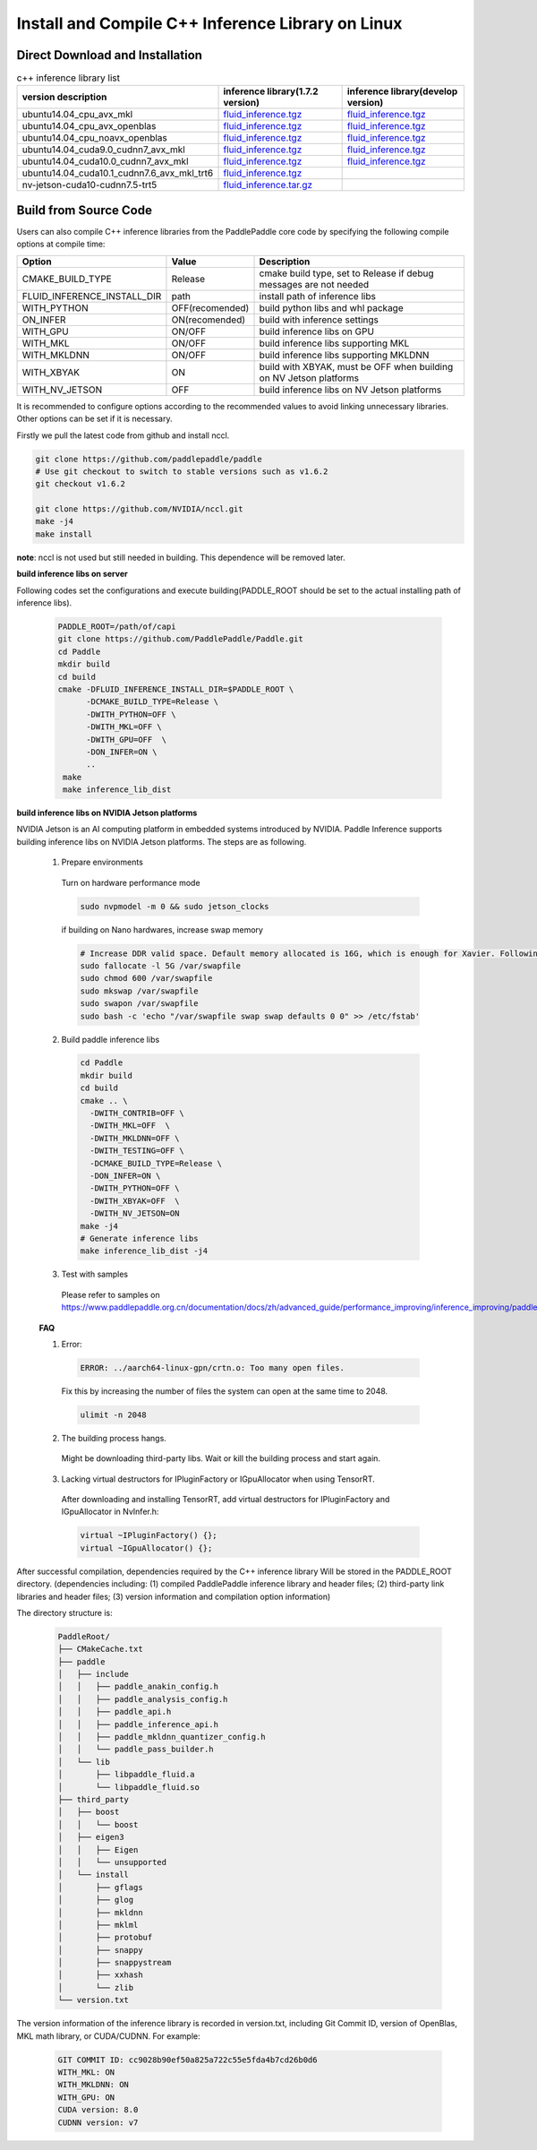 .. _install_or_build_cpp_inference_lib_en:

Install and Compile C++ Inference Library on Linux
=============================================

Direct Download and Installation
---------------------------------

..  csv-table:: c++ inference library list
    :header: "version description", "inference library(1.7.2 version)", "inference library(develop version)"
    :widths: 3, 2, 2

    "ubuntu14.04_cpu_avx_mkl", "`fluid_inference.tgz <https://paddle-inference-lib.bj.bcebos.com/1.7.2-cpu-avx-mkl/fluid_inference.tgz>`_", "`fluid_inference.tgz <https://paddle-inference-lib.bj.bcebos.com/latest-cpu-avx-mkl/fluid_inference.tgz>`_"
    "ubuntu14.04_cpu_avx_openblas", "`fluid_inference.tgz <https://paddle-inference-lib.bj.bcebos.com/1.7.2-cpu-avx-openblas/fluid_inference.tgz>`_", "`fluid_inference.tgz <https://paddle-inference-lib.bj.bcebos.com/latest-cpu-avx-openblas/fluid_inference.tgz>`_"
    "ubuntu14.04_cpu_noavx_openblas", "`fluid_inference.tgz <https://paddle-inference-lib.bj.bcebos.com/1.7.2-cpu-noavx-openblas/fluid_inference.tgz>`_", "`fluid_inference.tgz <https://paddle-inference-lib.bj.bcebos.com/latest-cpu-noavx-openblas/fluid_inference.tgz>`_"
    "ubuntu14.04_cuda9.0_cudnn7_avx_mkl", "`fluid_inference.tgz <https://paddle-inference-lib.bj.bcebos.com/1.7.2-gpu-cuda9-cudnn7-avx-mkl/fluid_inference.tgz>`_", "`fluid_inference.tgz <https://paddle-inference-lib.bj.bcebos.com/latest-gpu-cuda9-cudnn7-avx-mkl/fluid_inference.tgz>`_"
    "ubuntu14.04_cuda10.0_cudnn7_avx_mkl", "`fluid_inference.tgz <https://paddle-inference-lib.bj.bcebos.com/1.7.2-gpu-cuda10-cudnn7-avx-mkl/fluid_inference.tgz>`_", "`fluid_inference.tgz <https://paddle-inference-lib.bj.bcebos.com/latest-gpu-cuda10-cudnn7-avx-mkl/fluid_inference.tgz>`_"
    "ubuntu14.04_cuda10.1_cudnn7.6_avx_mkl_trt6", "`fluid_inference.tgz <https://paddle-inference-lib.bj.bcebos.com/1.7.2-gpu-cuda10.1-cudnn7.6-avx-mkl-trt6%2Ffluid_inference.tgz>`_", 
    "nv-jetson-cuda10-cudnn7.5-trt5", "`fluid_inference.tar.gz <https://paddle-inference-lib.bj.bcebos.com/1.7.1-nv-jetson-cuda10-cudnn7.5-trt5/fluid_inference.tar.gz>`_", 

Build from Source Code
-----------------------

Users can also compile C++ inference libraries from the PaddlePaddle core code by specifying the following compile options at compile time:

============================  ===============  ==================
Option                        Value            Description
============================  ===============  ==================
CMAKE_BUILD_TYPE              Release          cmake build type, set to Release if debug messages are not needed
FLUID_INFERENCE_INSTALL_DIR   path             install path of inference libs
WITH_PYTHON                   OFF(recomended)  build python libs and whl package
ON_INFER                      ON(recomended)   build with inference settings
WITH_GPU                      ON/OFF           build inference libs on GPU
WITH_MKL                      ON/OFF           build inference libs supporting MKL
WITH_MKLDNN                   ON/OFF           build inference libs supporting MKLDNN
WITH_XBYAK                    ON               build with XBYAK, must be OFF when building on NV Jetson platforms
WITH_NV_JETSON                OFF              build inference libs on NV Jetson platforms
============================  ===============  ==================

It is recommended to configure options according to the recommended values to avoid linking unnecessary libraries. Other options can be set if it is necessary.


Firstly we pull the latest code from github and install nccl.

.. code-block:: bash

  git clone https://github.com/paddlepaddle/paddle
  # Use git checkout to switch to stable versions such as v1.6.2
  git checkout v1.6.2

  git clone https://github.com/NVIDIA/nccl.git
  make -j4
  make install

**note**: nccl is not used but still needed in building. This dependence will be removed later.

**build inference libs on server**

Following codes set the configurations and execute building(PADDLE_ROOT should be set to the actual installing path of inference libs).

  .. code-block:: bash

     PADDLE_ROOT=/path/of/capi
     git clone https://github.com/PaddlePaddle/Paddle.git
     cd Paddle
     mkdir build
     cd build
     cmake -DFLUID_INFERENCE_INSTALL_DIR=$PADDLE_ROOT \
           -DCMAKE_BUILD_TYPE=Release \
           -DWITH_PYTHON=OFF \
           -DWITH_MKL=OFF \
           -DWITH_GPU=OFF  \
           -DON_INFER=ON \
           ..
      make
      make inference_lib_dist

**build inference libs on NVIDIA Jetson platforms**

NVIDIA Jetson is an AI computing platform in embedded systems introduced by NVIDIA. Paddle Inference supports building inference libs on NVIDIA Jetson platforms. The steps are as following.

    1. Prepare environments

      Turn on hardware performance mode

      .. code-block:: bash
        
        sudo nvpmodel -m 0 && sudo jetson_clocks

      if building on Nano hardwares, increase swap memory

      .. code-block:: bash

        # Increase DDR valid space. Default memory allocated is 16G, which is enough for Xavier. Following steps are for Nano hardwares.
        sudo fallocate -l 5G /var/swapfile
        sudo chmod 600 /var/swapfile
        sudo mkswap /var/swapfile
        sudo swapon /var/swapfile
        sudo bash -c 'echo "/var/swapfile swap swap defaults 0 0" >> /etc/fstab'

    2. Build paddle inference libs

      .. code-block:: bash
 
        cd Paddle
        mkdir build
        cd build
        cmake .. \
          -DWITH_CONTRIB=OFF \
          -DWITH_MKL=OFF  \
          -DWITH_MKLDNN=OFF \
          -DWITH_TESTING=OFF \
          -DCMAKE_BUILD_TYPE=Release \
          -DON_INFER=ON \
          -DWITH_PYTHON=OFF \
          -DWITH_XBYAK=OFF  \
          -DWITH_NV_JETSON=ON 
        make -j4       
        # Generate inference libs
        make inference_lib_dist -j4
      
    3. Test with samples
      Please refer to samples on https://www.paddlepaddle.org.cn/documentation/docs/zh/advanced_guide/performance_improving/inference_improving/paddle_tensorrt_infer.html#id2

    **FAQ**

    1. Error:

      .. code-block:: bash

        ERROR: ../aarch64-linux-gpn/crtn.o: Too many open files.

      Fix this by increasing the number of files the system can open at the same time to 2048.

      .. code-block:: bash
        
        ulimit -n 2048

    2. The building process hangs.
      Might be downloading third-party libs. Wait or kill the building process and start again.

    3. Lacking virtual destructors for IPluginFactory or IGpuAllocator when using TensorRT.
      After downloading and installing TensorRT, add virtual destructors for IPluginFactory and IGpuAllocator in NvInfer.h:

      .. code-block:: bash
        
        virtual ~IPluginFactory() {};
        virtual ~IGpuAllocator() {};      


After successful compilation, dependencies required by the C++ inference library Will be stored in the PADDLE_ROOT directory. (dependencies including: (1) compiled PaddlePaddle inference library and header files; (2) third-party link libraries and header files; (3) version information and compilation option information)

The directory structure is:

  .. code-block:: text

     PaddleRoot/
     ├── CMakeCache.txt
     ├── paddle
     │   ├── include
     │   │   ├── paddle_anakin_config.h
     │   │   ├── paddle_analysis_config.h
     │   │   ├── paddle_api.h
     │   │   ├── paddle_inference_api.h
     │   │   ├── paddle_mkldnn_quantizer_config.h
     │   │   └── paddle_pass_builder.h
     │   └── lib
     │       ├── libpaddle_fluid.a
     │       └── libpaddle_fluid.so
     ├── third_party
     │   ├── boost
     │   │   └── boost
     │   ├── eigen3
     │   │   ├── Eigen
     │   │   └── unsupported
     │   └── install
     │       ├── gflags
     │       ├── glog
     │       ├── mkldnn
     │       ├── mklml
     │       ├── protobuf
     │       ├── snappy
     │       ├── snappystream
     │       ├── xxhash
     │       └── zlib
     └── version.txt

The version information of the inference library is recorded in version.txt, including Git Commit ID, version of OpenBlas, MKL math library, or CUDA/CUDNN. For example:

  .. code-block:: text

     GIT COMMIT ID: cc9028b90ef50a825a722c55e5fda4b7cd26b0d6
     WITH_MKL: ON
     WITH_MKLDNN: ON
     WITH_GPU: ON
     CUDA version: 8.0
     CUDNN version: v7
